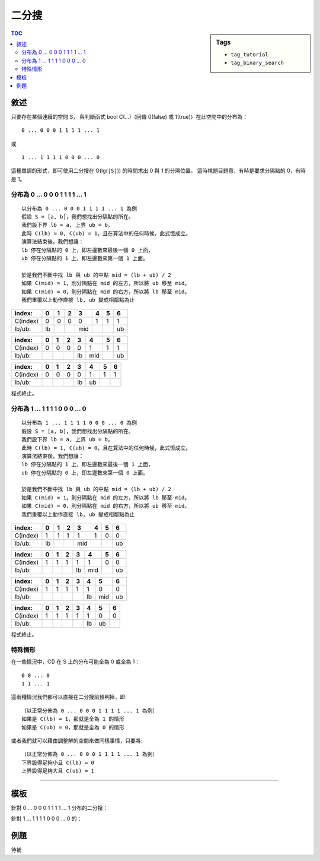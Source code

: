 ############################
二分搜
############################

.. sidebar:: Tags

    - ``tag_tutorial``
    - ``tag_binary_search``

.. contents:: TOC
    :depth: 3

**************************
敘述
**************************


只要存在某個連續的空間 S，
與判斷函式 bool C(...)（回傳 0(false) 或 1(true)）在此空間中的分布為：

::

    0 ... 0 0 0 1 1 1 1 ... 1

或

::

    1 ... 1 1 1 1 0 0 0 ... 0

這種單調的形式，即可使用二分搜在 O(lg(``|S|``)) 的時間求出 0 與 1 的分隔位置。
這時視題目題意，有時是要求分隔點的 0，有時是 1。

======================================
分布為 0 ... 0 0 0 1 1 1 1 ... 1
======================================

::

    以分布為 0 ... 0 0 0 1 1 1 1 ... 1 為例
    假設 S = [a, b]，我們想找出分隔點的所在。
    我們設下界 lb = a, 上界 ub = b，
    此時 C(lb) = 0, C(ub) = 1，且在算法中的任何時候，此式恆成立。
    演算法結束後，我們想讓：
    lb 停在分隔點的 0 上，即左邊數來最後一個 0 上面，
    ub 停在分隔點的 1 上，即左邊數來第一個 1 上面。

    於是我們不斷中找 lb 與 ub 的中點 mid = (lb + ub) / 2
    如果 C(mid) = 1，則分隔點在 mid 的左方，所以將 ub 移至 mid。
    如果 C(mid) = 0，則分隔點在 mid 的右方，所以將 lb 移至 mid。
    我們重覆以上動作直接 lb, ub 變成相鄰點為止

======== ====== ====== ====== ====== ====== ====== ======
index:   0      1      2      3      4      5      6
======== ====== ====== ====== ====== ====== ====== ======
C(index) 0      0      0      0      1      1      1
lb/ub:   lb                   mid                  ub
======== ====== ====== ====== ====== ====== ====== ======


======== ====== ====== ====== ====== ====== ====== ======
index:   0      1      2      3      4      5      6
======== ====== ====== ====== ====== ====== ====== ======
C(index) 0      0      0      0      1      1      1
lb/ub:                        lb     mid           ub
======== ====== ====== ====== ====== ====== ====== ======


======== ====== ====== ====== ====== ====== ====== ======
index:   0      1      2      3      4      5      6
======== ====== ====== ====== ====== ====== ====== ======
C(index) 0      0      0      0      1      1      1
lb/ub:                        lb     ub
======== ====== ====== ====== ====== ====== ====== ======

程式終止。

======================================
分布為 1 ... 1 1 1 1 0 0 0 ... 0
======================================

::

    以分布為 1 ... 1 1 1 1 0 0 0 ... 0 為例
    假設 S = [a, b]，我們想找出分隔點的所在。
    我們設下界 lb = a, 上界 ub = b，
    此時 C(lb) = 1, C(ub) = 0，且在算法中的任何時候，此式恆成立。
    演算法結束後，我們想讓：
    lb 停在分隔點的 1 上，即左邊數來最後一個 1 上面，
    ub 停在分隔點的 0 上，即左邊數來第一個 0 上面。

    於是我們不斷中找 lb 與 ub 的中點 mid = (lb + ub) / 2
    如果 C(mid) = 1，則分隔點在 mid 的左方，所以將 lb 移至 mid。
    如果 C(mid) = 0，則分隔點在 mid 的右方，所以將 ub 移至 mid。
    我們重覆以上動作直接 lb, ub 變成相鄰點為止

======== ====== ====== ====== ====== ====== ====== ======
index:   0      1      2      3      4      5      6
======== ====== ====== ====== ====== ====== ====== ======
C(index) 1      1      1      1      1      0      0
lb/ub:   lb                   mid                  ub
======== ====== ====== ====== ====== ====== ====== ======


======== ====== ====== ====== ====== ====== ====== ======
index:   0      1      2      3      4      5      6
======== ====== ====== ====== ====== ====== ====== ======
C(index) 1      1      1      1      1      0      0
lb/ub:                        lb     mid           ub
======== ====== ====== ====== ====== ====== ====== ======


======== ====== ====== ====== ====== ====== ====== ======
index:   0      1      2      3      4      5      6
======== ====== ====== ====== ====== ====== ====== ======
C(index) 1      1      1      1      1      0      0
lb/ub:                               lb     mid    ub
======== ====== ====== ====== ====== ====== ====== ======


======== ====== ====== ====== ====== ====== ====== ======
index:   0      1      2      3      4      5      6
======== ====== ====== ====== ====== ====== ====== ======
C(index) 1      1      1      1      1      0      0
lb/ub:                               lb     ub
======== ====== ====== ====== ====== ====== ====== ======

程式終止。

=========================
特殊情形
=========================

在一些情況中，C() 在 S 上的分布可能全為 0 或全為 1：

::

    0 0 ... 0
    1 1 ... 1

這兩種情況我們都可以直接在二分搜前預判掉，即::

    （以正常分佈為 0 ... 0 0 0 1 1 1 1 ... 1 為例）
    如果是 C(lb) = 1，那就是全為 1 的情形
    如果是 C(ub) = 0，那就是全為 0 的情形

或者我們就可以藉由調整解的空間來做同樣事情，只要將::

    （以正常分佈為 0 ... 0 0 0 1 1 1 1 ... 1 為例）
    下界設得足夠小且 C(lb) = 0
    上界設得足夠大且 C(ub) = 1

--------------------------------------------------


**************************
模板
**************************

針對 0 ... 0 0 0 1 1 1 1 ... 1 分布的二分搜：

.. code-block:: cpp
    :linenos:

    // 解的空間 S = [a, b]
    // 0 ... 0 0 0 1 1 1 1 ... 1
    // 有解的情況下，C(lb) = 0, C(ub) = 1 恆成立

    // 預判特殊情形，或不預判，但得將
    // lb 設得足夠小、ub 足夠大，使得 C(lb) = 0, C(ub) = 1;
    if (C(lb) == 1 || C(ub) == 0) 
        puts("no solution");

    int lb = a, ub = b;
    while (ub - lb > 1) {
        int mid = (lb + ub) / 2
        if (C(mid)) ub = mid;
        else lb = mid;
    }

    // lb 即為最後一個 0 的所在
    // ub 即為第一個 1 的所在


針對 1 ... 1 1 1 1 0 0 0 ... 0 的：

.. code-block:: cpp
    :linenos:

    // 解的空間 S = [a, b]
    // 1 ... 1 1 1 1 0 0 0 ... 0
    // 有解的情況下，C(lb) = 1, C(ub) = 0 恆成立

    // 預判特殊情形，或不預判，但得將
    // lb 設得足夠小、ub 足夠大，使得 C(lb) = 1, C(ub) = 0;
    if (C(lb) == 0 || C(ub) == 1)
        puts("no solution");

    int lb = a, ub = b;
    while (ub - lb > 1) {
        int mid = (lb + ub) / 2
        if (C(mid)) lb = mid;
        else ub = mid;
    }

    // lb 即為最後一個 1 的所在
    // ub 即為第一個 0 的所在


**************************
例題
**************************

待補
